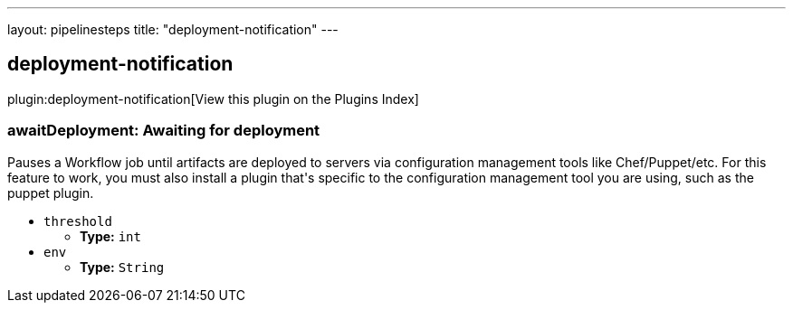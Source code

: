 ---
layout: pipelinesteps
title: "deployment-notification"
---

:notitle:
:description:
:author:
:email: jenkinsci-users@googlegroups.com
:sectanchors:
:toc: left

== deployment-notification

plugin:deployment-notification[View this plugin on the Plugins Index]

=== +awaitDeployment+: Awaiting for deployment
++++
<div><div>
  Pauses a Workflow job until artifacts are deployed to servers via configuration management tools like Chef/Puppet/etc. For this feature to work, you must also install a plugin that's specific to the configuration management tool you are using, such as the puppet plugin. 
</div></div>
<ul><li><code>threshold</code>
<ul><li><b>Type:</b> <code>int</code></li></ul></li>
<li><code>env</code>
<ul><li><b>Type:</b> <code>String</code></li></ul></li>
</ul>


++++
